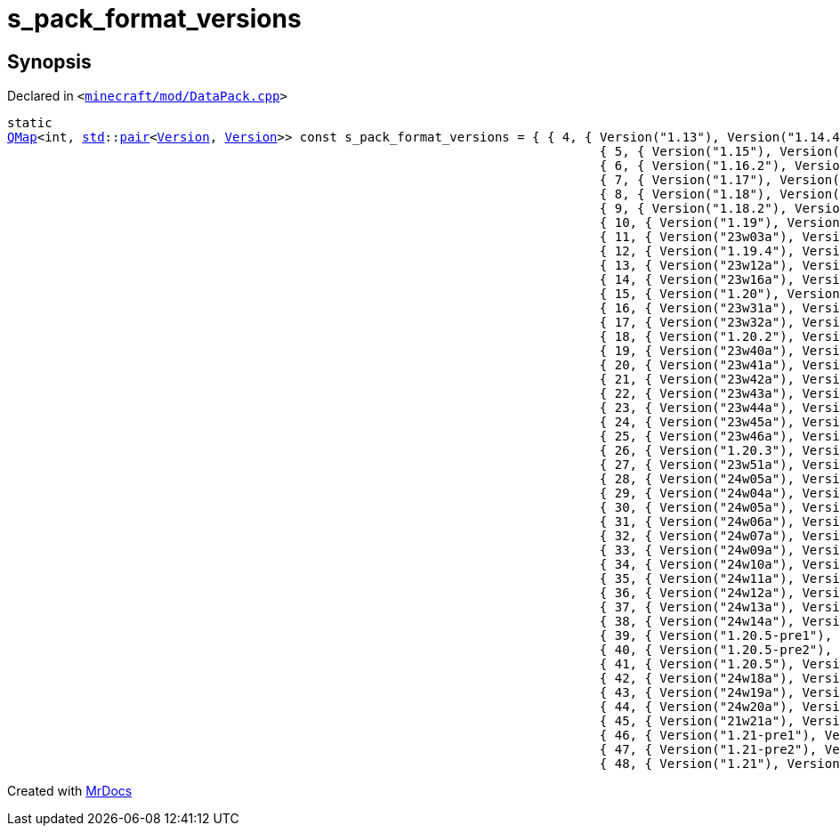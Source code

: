 [#s_pack_format_versions-01]
= s&lowbar;pack&lowbar;format&lowbar;versions
:relfileprefix: 
:mrdocs:


== Synopsis

Declared in `&lt;https://github.com/PrismLauncher/PrismLauncher/blob/develop/minecraft/mod/DataPack.cpp#L32[minecraft&sol;mod&sol;DataPack&period;cpp]&gt;`

[source,cpp,subs="verbatim,replacements,macros,-callouts"]
----
static
xref:QMap.adoc[QMap]&lt;int, xref:std.adoc[std]::xref:std/pair.adoc[pair]&lt;xref:Version.adoc[Version], xref:Version.adoc[Version]&gt;&gt; const s&lowbar;pack&lowbar;format&lowbar;versions = &lcub; &lcub; 4, &lcub; Version(&quot;1&period;13&quot;), Version(&quot;1&period;14&period;4&quot;) &rcub; &rcub;,
                                                                               &lcub; 5, &lcub; Version(&quot;1&period;15&quot;), Version(&quot;1&period;16&period;1&quot;) &rcub; &rcub;,
                                                                               &lcub; 6, &lcub; Version(&quot;1&period;16&period;2&quot;), Version(&quot;1&period;16&period;5&quot;) &rcub; &rcub;,
                                                                               &lcub; 7, &lcub; Version(&quot;1&period;17&quot;), Version(&quot;1&period;17&period;1&quot;) &rcub; &rcub;,
                                                                               &lcub; 8, &lcub; Version(&quot;1&period;18&quot;), Version(&quot;1&period;18&period;1&quot;) &rcub; &rcub;,
                                                                               &lcub; 9, &lcub; Version(&quot;1&period;18&period;2&quot;), Version(&quot;1&period;18&period;2&quot;) &rcub; &rcub;,
                                                                               &lcub; 10, &lcub; Version(&quot;1&period;19&quot;), Version(&quot;1&period;19&period;3&quot;) &rcub; &rcub;,
                                                                               &lcub; 11, &lcub; Version(&quot;23w03a&quot;), Version(&quot;23w05a&quot;) &rcub; &rcub;,
                                                                               &lcub; 12, &lcub; Version(&quot;1&period;19&period;4&quot;), Version(&quot;1&period;19&period;4&quot;) &rcub; &rcub;,
                                                                               &lcub; 13, &lcub; Version(&quot;23w12a&quot;), Version(&quot;23w14a&quot;) &rcub; &rcub;,
                                                                               &lcub; 14, &lcub; Version(&quot;23w16a&quot;), Version(&quot;23w17a&quot;) &rcub; &rcub;,
                                                                               &lcub; 15, &lcub; Version(&quot;1&period;20&quot;), Version(&quot;1&period;20&period;1&quot;) &rcub; &rcub;,
                                                                               &lcub; 16, &lcub; Version(&quot;23w31a&quot;), Version(&quot;23w31a&quot;) &rcub; &rcub;,
                                                                               &lcub; 17, &lcub; Version(&quot;23w32a&quot;), Version(&quot;23w35a&quot;) &rcub; &rcub;,
                                                                               &lcub; 18, &lcub; Version(&quot;1&period;20&period;2&quot;), Version(&quot;1&period;20&period;2&quot;) &rcub; &rcub;,
                                                                               &lcub; 19, &lcub; Version(&quot;23w40a&quot;), Version(&quot;23w40a&quot;) &rcub; &rcub;,
                                                                               &lcub; 20, &lcub; Version(&quot;23w41a&quot;), Version(&quot;23w41a&quot;) &rcub; &rcub;,
                                                                               &lcub; 21, &lcub; Version(&quot;23w42a&quot;), Version(&quot;23w42a&quot;) &rcub; &rcub;,
                                                                               &lcub; 22, &lcub; Version(&quot;23w43a&quot;), Version(&quot;23w43b&quot;) &rcub; &rcub;,
                                                                               &lcub; 23, &lcub; Version(&quot;23w44a&quot;), Version(&quot;23w44a&quot;) &rcub; &rcub;,
                                                                               &lcub; 24, &lcub; Version(&quot;23w45a&quot;), Version(&quot;23w45a&quot;) &rcub; &rcub;,
                                                                               &lcub; 25, &lcub; Version(&quot;23w46a&quot;), Version(&quot;23w46a&quot;) &rcub; &rcub;,
                                                                               &lcub; 26, &lcub; Version(&quot;1&period;20&period;3&quot;), Version(&quot;1&period;20&period;4&quot;) &rcub; &rcub;,
                                                                               &lcub; 27, &lcub; Version(&quot;23w51a&quot;), Version(&quot;23w51b&quot;) &rcub; &rcub;,
                                                                               &lcub; 28, &lcub; Version(&quot;24w05a&quot;), Version(&quot;24w05b&quot;) &rcub; &rcub;,
                                                                               &lcub; 29, &lcub; Version(&quot;24w04a&quot;), Version(&quot;24w04a&quot;) &rcub; &rcub;,
                                                                               &lcub; 30, &lcub; Version(&quot;24w05a&quot;), Version(&quot;24w05b&quot;) &rcub; &rcub;,
                                                                               &lcub; 31, &lcub; Version(&quot;24w06a&quot;), Version(&quot;24w06a&quot;) &rcub; &rcub;,
                                                                               &lcub; 32, &lcub; Version(&quot;24w07a&quot;), Version(&quot;24w07a&quot;) &rcub; &rcub;,
                                                                               &lcub; 33, &lcub; Version(&quot;24w09a&quot;), Version(&quot;24w09a&quot;) &rcub; &rcub;,
                                                                               &lcub; 34, &lcub; Version(&quot;24w10a&quot;), Version(&quot;24w10a&quot;) &rcub; &rcub;,
                                                                               &lcub; 35, &lcub; Version(&quot;24w11a&quot;), Version(&quot;24w11a&quot;) &rcub; &rcub;,
                                                                               &lcub; 36, &lcub; Version(&quot;24w12a&quot;), Version(&quot;24w12a&quot;) &rcub; &rcub;,
                                                                               &lcub; 37, &lcub; Version(&quot;24w13a&quot;), Version(&quot;24w13a&quot;) &rcub; &rcub;,
                                                                               &lcub; 38, &lcub; Version(&quot;24w14a&quot;), Version(&quot;24w14a&quot;) &rcub; &rcub;,
                                                                               &lcub; 39, &lcub; Version(&quot;1&period;20&period;5&hyphen;pre1&quot;), Version(&quot;1&period;20&period;5&hyphen;pre1&quot;) &rcub; &rcub;,
                                                                               &lcub; 40, &lcub; Version(&quot;1&period;20&period;5&hyphen;pre2&quot;), Version(&quot;1&period;20&period;5&hyphen;pre2&quot;) &rcub; &rcub;,
                                                                               &lcub; 41, &lcub; Version(&quot;1&period;20&period;5&quot;), Version(&quot;1&period;20&period;6&quot;) &rcub; &rcub;,
                                                                               &lcub; 42, &lcub; Version(&quot;24w18a&quot;), Version(&quot;24w18a&quot;) &rcub; &rcub;,
                                                                               &lcub; 43, &lcub; Version(&quot;24w19a&quot;), Version(&quot;24w19b&quot;) &rcub; &rcub;,
                                                                               &lcub; 44, &lcub; Version(&quot;24w20a&quot;), Version(&quot;24w20a&quot;) &rcub; &rcub;,
                                                                               &lcub; 45, &lcub; Version(&quot;21w21a&quot;), Version(&quot;21w21b&quot;) &rcub; &rcub;,
                                                                               &lcub; 46, &lcub; Version(&quot;1&period;21&hyphen;pre1&quot;), Version(&quot;1&period;21&hyphen;pre1&quot;) &rcub; &rcub;,
                                                                               &lcub; 47, &lcub; Version(&quot;1&period;21&hyphen;pre2&quot;), Version(&quot;1&period;21&hyphen;pre2&quot;) &rcub; &rcub;,
                                                                               &lcub; 48, &lcub; Version(&quot;1&period;21&quot;), Version(&quot;1&period;21&quot;) &rcub; &rcub; &rcub;;
----



[.small]#Created with https://www.mrdocs.com[MrDocs]#
